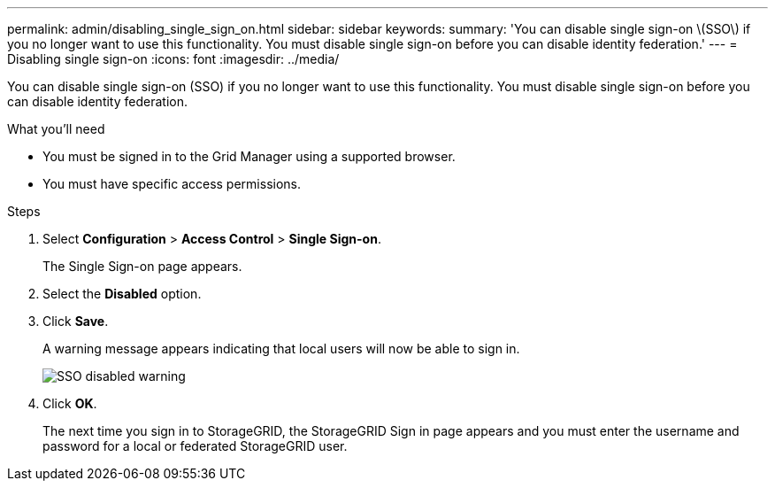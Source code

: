 ---
permalink: admin/disabling_single_sign_on.html
sidebar: sidebar
keywords: 
summary: 'You can disable single sign-on \(SSO\) if you no longer want to use this functionality. You must disable single sign-on before you can disable identity federation.'
---
= Disabling single sign-on
:icons: font
:imagesdir: ../media/

[.lead]
You can disable single sign-on (SSO) if you no longer want to use this functionality. You must disable single sign-on before you can disable identity federation.

.What you'll need

* You must be signed in to the Grid Manager using a supported browser.
* You must have specific access permissions.

.Steps

. Select *Configuration* > *Access Control* > *Single Sign-on*.
+
The Single Sign-on page appears.

. Select the *Disabled* option.
. Click *Save*.
+
A warning message appears indicating that local users will now be able to sign in.
+
image::../media/sso_status_disabled_warning.gif[SSO disabled warning]

. Click *OK*.
+
The next time you sign in to StorageGRID, the StorageGRID Sign in page appears and you must enter the username and password for a local or federated StorageGRID user.
